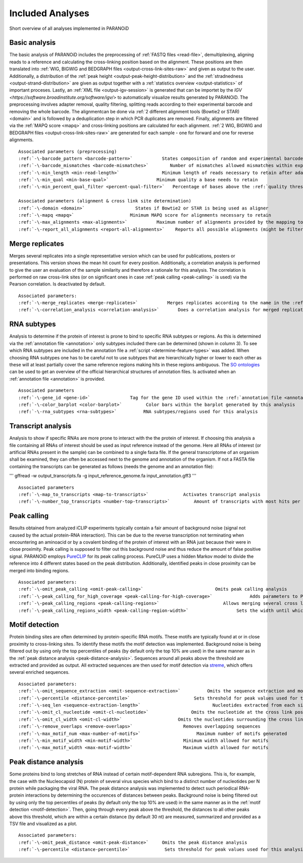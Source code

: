 Included Analyses
=================

Short overview of all analyses implemented in PARANOiD

.. _basic-analysis:

Basic analysis
--------------

The basic analysis of PARANOiD includes the preprocessing of :ref:`FASTQ files <read-file>`, demultiplexing, aligning reads to a reference and calculating the cross-linking position based on the alignment. These positions are then translated into :ref:`WIG, BIGWIG and BEDGRAPH files <output-cross-link-sites-raw>` and given as output to the user. Additionally, a distribution of the :ref:`peak height <output-peak-height-distribution>` and the :ref:`stradnedness <output-strand-distribution>` are given as output together with a :ref:`statistics overview <output-statistics>` of important proceses. Lastly, an :ref:`XML file <output-igv-session>` is generated that can be importet by the `IGV <https://software.broadinstitute.org/software/igv/>` to automatically visualize results generated by PARANOiD.
The preprocessing involves adapter removal, quality filtering, splitting reads according to their experimental barcode and removing the whole barcode. The alignmentcan be done via :ref:`2 different alignment tools (Bowtie2 or STAR) <domain>` and is followed by a deduplication step in which PCR duplicates are removed. Finally, alignments are filtered via the :ref:`MAPQ score <mapq>` and cross-linking positions are calculated for each alignment. :ref:`2 WIG, BIGWIG and BEDGRAPH files <output-cross-link-sites-raw>` are generated for each sample - one for forward and one for reverse alignments.

.. parsed-literal::
    Associated parameters (preprocessing)
    :ref:`-\-barcode_pattern <barcode-pattern>`           States composition of random and experimental barcodes
    :ref:`-\-barcode_mismatches <barcode-mismatches>`        Number of mismatches allowed mismatches within experimental barcode to still align it to it's sample
    :ref:`-\-min_length <min-read-length>`                Minimum length of reads necessary to retain after adapter removal
    :ref:`-\-min_qual <min-base-qual>`                  Minimum quality a base needs to retain
    :ref:`-\-min_percent_qual_filter <percent-qual-filter>`   Percentage of bases above the :ref:`quality threshold <min-base-qual>` necessary to retain the read 

    Associated parameters (alignment & cross link site determination)
    :ref:`-\-domain <domain>`                   States if Bowtie2 or STAR is being used as aligner
    :ref:`-\-mapq <mapq>`                     Minimum MAPQ score for alignments necessary to retain
    :ref:`-\-max_alignments <max-alignments>`           Maximum number of alignments provided by the mapping tool
    :ref:`-\-report_all_alignments <report-all-alignments>`    Reports all possible alignments (might be filtered out later on) 

.. _merge-replicates-analysis:

Merge replicates
----------------

Merges several replicates into a single representative version which can be used for publications, posters or presentations. 
This version shows the mean hit count for every position. Additionally, a correlation analysis is performed to give the user 
an evaluation of the sample similarity and therefore a rationale for this analysis. The correlation is performed on raw cross-link sites
(or on significant ones in case :ref:`peak calling <peak-calling>` is used) via the Pearson correlation.
Is deactivated by default.

.. parsed-literal::
    Associated parameters:
    :ref:`-\-merge_replicates <merge-replicates>`           Merges replicates according to the name in the :ref:`barcode file <barcodes>`
    :ref:`-\-correlation_analysis <correlation-analysis>`       Does a correlation analysis for merged replicates

.. _RNA-subtype-analysis:

RNA subtypes
------------

Analysis to determine if the protein of interest is prone to bind to specific RNA subtypes or regions. As this is determined 
via the :ref:`annotation file <annotation>` only subtypes included there can be determined (shown in column 3). 
To see which RNA subtypes are included in the annotation file a :ref:`script <determine-feature-types>` was added. 
When choosing RNA subtypes one has to be careful not to use subtypes that are hierarchically higher or lower to each other as 
these will at least partially cover the same reference regions making hits in these regions ambiguous. 
The `SO ontologies <https://github.com/The-Sequence-Ontology/SO-Ontologies/blob/master/Ontology_Files/subsets/SOFA.obo>`_ can 
be used to get an overview of the official hierarchical structures of annotation files. 
Is activated when an :ref:`annotation file <annotation>` is provided.

.. parsed-literal::
    Associated parameters
    :ref:`-\-gene_id <gene-id>`               Tag for the gene ID used within the :ref:`annotation file <annotation>`
    :ref:`-\-color_barplot <color-barplot>`         Color bars within the barplot generated by this analysis
    :ref:`-\-rna_subtypes <rna-subtypes>`          RNA subtypes/regions used for this analysis

.. _transcript-analysis:

Transcript analysis
-------------------

Analysis to show if specific RNAs are more prone to interact with the the protein of interest. 
If choosing this analysis a file containing all RNAs of interest should be used as input reference instead of the genome. 
Here all RNAs of interest (or artificial RNAs present in the sample) can be combined to a single fasta file. If the general 
transcriptome of an organism shall be examined, they can often be accessed next to the genome and annotation of the organism. 
If not a FASTA file containing the transcripts can be generated as follows (needs the genome and an annotation file):

'''
gffread -w output_transcripts.fa -g input_reference_genome.fa input_annotation.gff3
'''

.. parsed-literal::
    Associated parameters
    :ref:`-\-map_to_transcripts <map-to-transcripts>`             Activates transcript analysis
    :ref:`-\-number_top_transcripts <number-top-transcripts>`         Amount of transcripts with most hits per sample that are offered as output

.. _peak-calling:

Peak calling
------------

Results obtained from analyzed iCLIP experiments typically contain a fair amount of background noise (signal not caused by
the actual protein-RNA interaction). This can be due to the reverse transcription not terminating when encountering an
aminoacid or by a covalent binding of the protein of interest with an RNA just because their were in close proximity. Peak calling
is supposed to filter out this background noise and thus reduce the amount of false positive signal. 
PARANOiD employs `PureCLIP <https://github.com/skrakau/PureCLIP>`_ for its peak calling process. PureCLIP uses a hidden Markov model
to divide the reference into 4 different states based on the peak distribution. Additionally, identified peaks in close proximity 
can be merged into binding regions. 

.. parsed-literal::
    Associated parameters:
    :ref:`-\-omit_peak_calling <omit-peak-calling>`                           Omits peak calling analysis
    :ref:`-\-peak_calling_for_high_coverage <peak-calling-for-high-coverage>`              Adds parameters to PureCLIP which can allow it's succesful execution for high coverage samples
    :ref:`-\-peak_calling_regions <peak-calling-regions>`                        Allows merging several cross link sites in close proximity to a cross link region
    :ref:`-\-peak_calling_regions_width <peak-calling-region-width>`                  Sets the width until which cross link sites in close proximity are allowed to be merged

.. _motif-detection:

Motif detection
---------------

Protein binding sites are often determined by protein-specific RNA motifs. These motifs are typically found at or in close proximity to
cross-linking sites. To identify these motifs the motif detection was implemented. 
Background noise is being filtered out by using only the top percentiles of peaks (by default only the top 10% are used) in the same
manner as in the :ref:`peak distance analysis <peak-distance-analysis>`. Sequences around all peaks above the threshold are extracted and 
provided as output. All extracted sequences are then used for motif detection via `streme <https://meme-suite.org/meme/doc/streme.html>`_,
which offers several enriched sequences.

.. parsed-literal::
    Associated parameters:
    :ref:`-\-omit_sequence_extraction <omit-sequence-extraction>`          Omits the sequence extraction and motif detection
    :ref:`-\-percentile <distance-percentile>`                        Sets threshold for peak values used for this analysis using percentiles 
    :ref:`-\-seq_len <sequence-extraction-length>`                           Nucleotides extracted from each side of a cross link site
    :ref:`-\-omit_cl_nucleotide <omit-cl-nucleotide>`                Omits the nucleotide at the cross link position
    :ref:`-\-omit_cl_width <omit-cl-width>`                     Omits the nucleotides surrounding the cross link position
    :ref:`-\-remove_overlaps <remove-overlaps>`                   Removes overlapping sequences 
    :ref:`-\-max_motif_num <max-number-of-motifs>`                     Maximum number of motifs generated 
    :ref:`-\-min_motif_width <min-motif-width>`                   Minimum width allowed for motifs
    :ref:`-\-max_motif_width <max-motif-width>`                   Maximum width allowed for motifs 

.. _peak-distance-analysis:

Peak distance analysis
----------------------

Some proteins bind to long stretches of RNA instead of certain motif-dependent RNA subregions. This is, for example, the case with
the Nucleocapsid (N) protein of several virus species which bind to a distinct number of nucleotides per N protein while packaging 
the viral RNA. The peak distance analysis was implemented to detect such periodical RNA-protein interactions by determining the
occurences of distances between peaks. 
Background noise is being filtered out by using only the top percentiles of peaks (by default only the top 10% are used) in the same
manner as in the :ref:`motif detection <motif-detection>`. Then, going through every peak above the threshold, the 
distances to all other peaks above this threshold, which are within a certain distance (by default 30 nt) are measured, summarized 
and provided as a TSV file and visualized as a plot.

.. parsed-literal::
    Associated parameters:
    :ref:`-\-omit_peak_distance <omit-peak-distance>`     Omits the peak distance analysis
    :ref:`-\-percentile <distance-percentile>`             Sets threshold for peak values used for this analysis using percentiles 